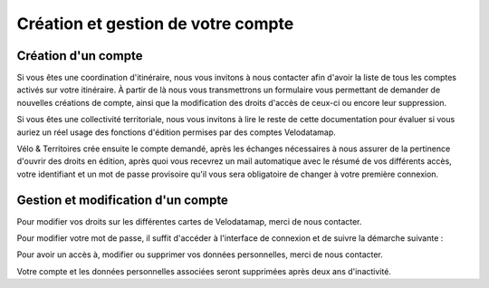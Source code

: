 Création et gestion de votre compte
===================================

Création d'un compte
--------------------

Si vous êtes une coordination d'itinéraire, nous vous invitons à nous contacter afin d'avoir la liste de tous les comptes activés sur votre itinéraire. À partir de là nous vous transmettrons un formulaire vous permettant de demander de nouvelles créations de compte, ainsi que la modification des droits d'accès de ceux-ci ou encore leur suppression.

Si vous êtes une collectivité territoriale, nous vous invitons à lire le reste de cette documentation pour évaluer si vous auriez un réel usage des fonctions d'édition permises par des comptes Velodatamap.

.. dropdown:: Le cas échéant, merci de nous contacter avec les informations suivantes :

   - Raisons pour lesquelles vous souhaitez avoir des droits en édition sur Velodatamap :
   - Avez-vous déjà suivi une formation à Velodatamap ? Ou bien avez-vous des collègues qui pourront vous former ? : oui/non
   - Nom :
   - Prénom :
   - Adresse mail (ne doit pas être partagée avec un autre compte Velodatamap) :
   - Code INSEE de la collectivité territoriale à laquelle vous appartenez :
   - Si votre structure n'est pas une collectivité (PNR, Syndicat d'initiative, Bureau d'étude...) :
      - l'ensemble des codes INSEE de vos collectivités adhérentes ou pour le compte desquelles vous intervenez :
      - Nom de votre structure :
   - Accès en édition à la carte équipements : oui/non
   - Accès en édition à la carte signalement : oui/non
   - Activation des notifications mail pour le signalement : oui/non
   En demandant à Vélo & Territoires la création d'un compte sur l'application Velodatamap, je donne mon accord à `sa politique de traitement des données personnelles <https://www.velo-territoires.org/mentions-legales/>`_, accepte de recevoir des informations relatives à Velodatamap par courriel, ainsi que la transmission de mes prénom, nom, courriel, structure et droits d'édition à la coordination des itinéraires traversant mon territoire d'intervention à des fins de suivi. 

Vélo & Territoires crée ensuite le compte demandé, après les échanges nécessaires à nous assurer de la pertinence d'ouvrir des droits en édition, après quoi vous recevrez un mail automatique avec le résumé de vos différents accès, votre identifiant et un mot de passe provisoire qu'il vous sera obligatoire de changer à votre première connexion.

Gestion et modification d'un compte
-----------------------------------

Pour modifier vos droits sur les différentes cartes de Velodatamap, merci de nous contacter.

Pour modifier votre mot de passe, il suffit d'accéder à l'interface de connexion et de suivre la démarche suivante :

.. only:: html

   .. figure:: images/gifs/oubli_mot_de_passe.gif


Pour avoir un accès à, modifier ou supprimer vos données personnelles, merci de nous contacter.

Votre compte et les données personnelles associées seront supprimées après deux ans d'inactivité.
